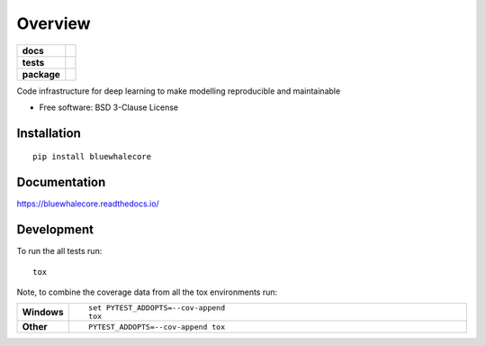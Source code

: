========
Overview
========

.. start-badges

.. list-table::
    :stub-columns: 1

    * - docs
      - |docs|
    * - tests
      - | |travis| |appveyor| |requires|
        | |codecov|
    * - package
      - | |version| |wheel| |supported-versions| |supported-implementations|
        | |commits-since|

.. |docs| image:: https://readthedocs.org/projects/bluewhalecore/badge/?style=flat
    :target: https://readthedocs.org/projects/bluewhalecore
    :alt: Documentation Status

.. |travis| image:: https://travis-ci.org/wkopp/bluewhalecore.svg?branch=master
    :alt: Travis-CI Build Status
    :target: https://travis-ci.org/wkopp/bluewhalecore

.. |appveyor| image:: https://ci.appveyor.com/api/projects/status/github/wkopp/bluewhalecore?branch=master&svg=true
    :alt: AppVeyor Build Status
    :target: https://ci.appveyor.com/project/wkopp/bluewhalecore

.. |requires| image:: https://requires.io/github/wkopp/bluewhalecore/requirements.svg?branch=master
    :alt: Requirements Status
    :target: https://requires.io/github/wkopp/bluewhalecore/requirements/?branch=master

.. |codecov| image:: https://codecov.io/github/wkopp/bluewhalecore/coverage.svg?branch=master
    :alt: Coverage Status
    :target: https://codecov.io/github/wkopp/bluewhalecore

.. |commits-since| image:: https://img.shields.io/github/commits-since/wkopp/bluewhalecore/v0.2.0.svg
    :alt: Commits since latest release
    :target: https://github.com/wkopp/bluewhalecore/compare/v0.2.0...master

.. |version| image:: https://img.shields.io/pypi/v/bluewhalecore.svg
    :alt: PyPI Package latest release
    :target: https://pypi.python.org/pypi/bluewhalecore

.. |wheel| image:: https://img.shields.io/pypi/wheel/bluewhalecore.svg
    :alt: PyPI Wheel
    :target: https://pypi.python.org/pypi/bluewhalecore

.. |supported-versions| image:: https://img.shields.io/pypi/pyversions/bluewhalecore.svg
    :alt: Supported versions
    :target: https://pypi.python.org/pypi/bluewhalecore

.. |supported-implementations| image:: https://img.shields.io/pypi/implementation/bluewhalecore.svg
    :alt: Supported implementations
    :target: https://pypi.python.org/pypi/bluewhalecore


.. end-badges

Code infrastructure for deep learning to make modelling reproducible and maintainable

* Free software: BSD 3-Clause License

Installation
============

::

    pip install bluewhalecore

Documentation
=============

https://bluewhalecore.readthedocs.io/

Development
===========

To run the all tests run::

    tox

Note, to combine the coverage data from all the tox environments run:

.. list-table::
    :widths: 10 90
    :stub-columns: 1

    - - Windows
      - ::

            set PYTEST_ADDOPTS=--cov-append
            tox

    - - Other
      - ::

            PYTEST_ADDOPTS=--cov-append tox
